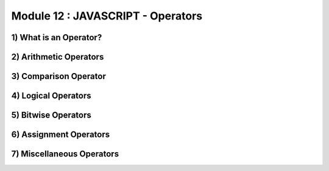 Module 12 : JAVASCRIPT - Operators
==================================


1) What is an Operator?
-----------------------
2) Arithmetic Operators
-----------------------
3) Comparison Operator
----------------------
4) Logical Operators
--------------------
5) Bitwise Operators
--------------------
6) Assignment Operators
-----------------------
7) Miscellaneous Operators
--------------------------
